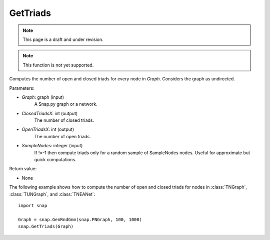 GetTriads
'''''''''''
.. note::

    This page is a draft and under revision.


.. function:: GetTriads (Graph, ClosedTriadsX, OpenTriadsX, SampleNodes)

.. note::

    This function is not yet supported.

Computes the number of open and closed triads for every node in *Graph*. Considers the graph as undirected.

Parameters:

- *Graph*: graph (input)
    A Snap.py graph or a network.

- *ClosedTriadsX*: int (output)
    The number of closed triads.

- *OpenTriadsX*: int (output)
    The number of open triads.

- *SampleNodes*: integer (input)
    If !=-1 then compute triads only for a random sample of SampleNodes nodes. Useful for approximate but quick computations.

Return value:

- None

The following example shows how to compute the number of open and closed triads for nodes in
:class:`TNGraph`, :class:`TUNGraph`, and :class:`TNEANet`::

    import snap

    Graph = snap.GenRndGnm(snap.PNGraph, 100, 1000)
    snap.GetTriads(Graph)